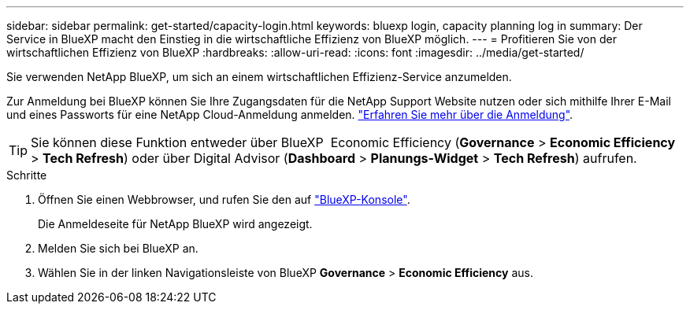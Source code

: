 ---
sidebar: sidebar 
permalink: get-started/capacity-login.html 
keywords: bluexp login, capacity planning log in 
summary: Der Service in BlueXP macht den Einstieg in die wirtschaftliche Effizienz von BlueXP möglich. 
---
= Profitieren Sie von der wirtschaftlichen Effizienz von BlueXP
:hardbreaks:
:allow-uri-read: 
:icons: font
:imagesdir: ../media/get-started/


[role="lead"]
Sie verwenden NetApp BlueXP, um sich an einem wirtschaftlichen Effizienz-Service anzumelden.

Zur Anmeldung bei BlueXP können Sie Ihre Zugangsdaten für die NetApp Support Website nutzen oder sich mithilfe Ihrer E-Mail und eines Passworts für eine NetApp Cloud-Anmeldung anmelden. https://docs.netapp.com/us-en/bluexp-setup-admin/task-logging-in.html["Erfahren Sie mehr über die Anmeldung"^].


TIP: Sie können diese Funktion entweder über BlueXP  Economic Efficiency (*Governance* > *Economic Efficiency* > *Tech Refresh*) oder über Digital Advisor (*Dashboard* > *Planungs-Widget* > *Tech Refresh*) aufrufen.

.Schritte
. Öffnen Sie einen Webbrowser, und rufen Sie den auf https://console.bluexp.netapp.com/["BlueXP-Konsole"^].
+
Die Anmeldeseite für NetApp BlueXP wird angezeigt.

. Melden Sie sich bei BlueXP an.
. Wählen Sie in der linken Navigationsleiste von BlueXP *Governance* > *Economic Efficiency* aus.

